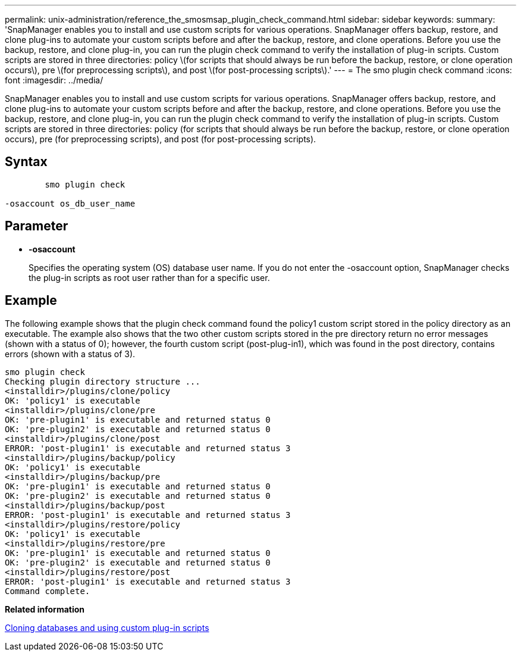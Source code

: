 ---
permalink: unix-administration/reference_the_smosmsap_plugin_check_command.html
sidebar: sidebar
keywords: 
summary: 'SnapManager enables you to install and use custom scripts for various operations. SnapManager offers backup, restore, and clone plug-ins to automate your custom scripts before and after the backup, restore, and clone operations. Before you use the backup, restore, and clone plug-in, you can run the plugin check command to verify the installation of plug-in scripts. Custom scripts are stored in three directories: policy \(for scripts that should always be run before the backup, restore, or clone operation occurs\), pre \(for preprocessing scripts\), and post \(for post-processing scripts\).'
---
= The smo plugin check command
:icons: font
:imagesdir: ../media/

[.lead]
SnapManager enables you to install and use custom scripts for various operations. SnapManager offers backup, restore, and clone plug-ins to automate your custom scripts before and after the backup, restore, and clone operations. Before you use the backup, restore, and clone plug-in, you can run the plugin check command to verify the installation of plug-in scripts. Custom scripts are stored in three directories: policy (for scripts that should always be run before the backup, restore, or clone operation occurs), pre (for preprocessing scripts), and post (for post-processing scripts).

== Syntax

----

        smo plugin check
 
-osaccount os_db_user_name
----

== Parameter

* *-osaccount*
+
Specifies the operating system (OS) database user name. If you do not enter the -osaccount option, SnapManager checks the plug-in scripts as root user rather than for a specific user.

== Example

The following example shows that the plugin check command found the policy1 custom script stored in the policy directory as an executable. The example also shows that the two other custom scripts stored in the pre directory return no error messages (shown with a status of 0); however, the fourth custom script (post-plug-in1), which was found in the post directory, contains errors (shown with a status of 3).

----
smo plugin check
Checking plugin directory structure ...
<installdir>/plugins/clone/policy
OK: 'policy1' is executable
<installdir>/plugins/clone/pre
OK: 'pre-plugin1' is executable and returned status 0
OK: 'pre-plugin2' is executable and returned status 0
<installdir>/plugins/clone/post
ERROR: 'post-plugin1' is executable and returned status 3
<installdir>/plugins/backup/policy
OK: 'policy1' is executable
<installdir>/plugins/backup/pre
OK: 'pre-plugin1' is executable and returned status 0
OK: 'pre-plugin2' is executable and returned status 0
<installdir>/plugins/backup/post
ERROR: 'post-plugin1' is executable and returned status 3
<installdir>/plugins/restore/policy
OK: 'policy1' is executable
<installdir>/plugins/restore/pre
OK: 'pre-plugin1' is executable and returned status 0
OK: 'pre-plugin2' is executable and returned status 0
<installdir>/plugins/restore/post
ERROR: 'post-plugin1' is executable and returned status 3
Command complete.
----

*Related information*

xref:task_cloning_databases_and_using_custom_plugin_scripts.adoc[Cloning databases and using custom plug-in scripts]
